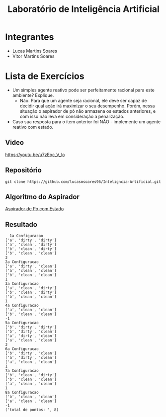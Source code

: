 #+TITLE: Laboratório de Inteligência Artificial

* Integrantes
- Lucas Martins Soares
- Vitor Martins Soares

* Lista de Exercícios
- Um simples agente reativo pode ser perfeitamente racional para este ambiente? Explique.
  - Não. Para que um agente seja racional, ele deve ser capaz de decidir qual ação irá maximizar o seu desempenho. Porém, nessa situação o aspirador de pó não armazena os estados anteriores, e com isso não leva em consideração a penalização.
- Caso sua resposta para o item anterior foi NÃO - implemente um agente reativo com estado.


** Video

[[https://youtu.be/u7zEoc_V_lo]]

** Repositório

#+BEGIN_SRC
  git clone https://github.com/lucasmsoares96/Inteligncia-Artificial.git
#+END_SRC
    
** Algoritmo do Aspirador

[[file:AspiradorDePó_ComEstado.py][Aspirador de Pó com Estado]]

** Resultado
#+BEGIN_SRC
  1a Configuracao
['a', 'dirty', 'dirty']
['a', 'clean', 'dirty']
['b', 'clean', 'dirty']
['b', 'clean', 'clean']
3
2a Configuracao
['a', 'dirty', 'clean']
['a', 'clean', 'clean']
['b', 'clean', 'clean']
1
3a Configuracao
['a', 'clean', 'dirty']
['b', 'clean', 'dirty']
['b', 'clean', 'clean']
1
4a Configuracao
['a', 'clean', 'clean']
['b', 'clean', 'clean']
-1
5a Configuracao
['b', 'dirty', 'dirty']
['b', 'dirty', 'clean']
['a', 'dirty', 'clean']
['a', 'clean', 'clean']
3
6a Configuracao
['b', 'dirty', 'clean']
['a', 'dirty', 'clean']
['a', 'clean', 'clean']
1
7a Configuracao
['b', 'clean', 'dirty']
['b', 'clean', 'clean']
['a', 'clean', 'clean']
1
8a Configuracao
['b', 'clean', 'clean']
['a', 'clean', 'clean']
-1
('total de pontos: ', 8)
#+END_SRC
